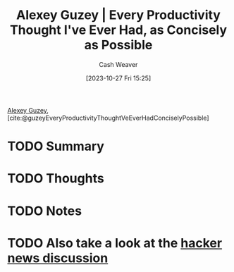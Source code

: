 :PROPERTIES:
:ROAM_REFS: [cite:@guzeyEveryProductivityThoughtVeEverHadConciselyPossible]
:ID:       d09c5404-88ea-42c5-9928-03e170625ec9
:LAST_MODIFIED: [2023-10-27 Fri 15:25]
:END:
#+title: Alexey Guzey | Every Productivity Thought I've Ever Had, as Concisely as Possible
#+hugo_custom_front_matter: :slug "d09c5404-88ea-42c5-9928-03e170625ec9"
#+author: Cash Weaver
#+date: [2023-10-27 Fri 15:25]
#+filetags: :hastodo:reference:

[[id:a0155ece-92f2-4e9c-a9e6-c43c6ad86a20][Alexey Guzey]], [cite:@guzeyEveryProductivityThoughtVeEverHadConciselyPossible]

* TODO Summary
* TODO Thoughts
* TODO Notes
* TODO Also take a look at the [[https://news.ycombinator.com/item?id=20737304][hacker news discussion]]
* TODO [#2] Flashcards :noexport:
#+print_bibliography: